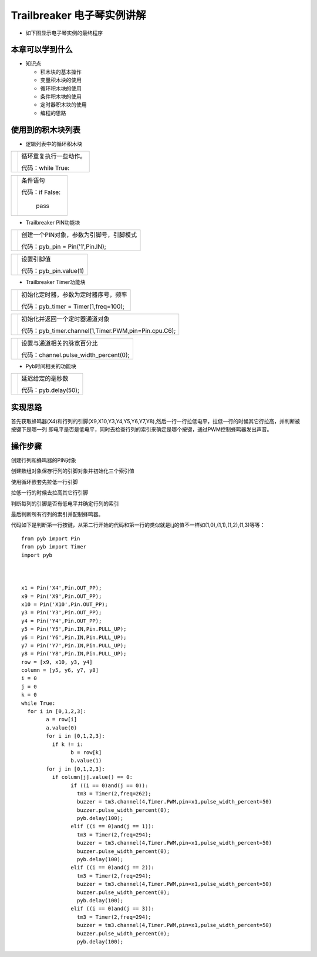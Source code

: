 .. _neuibitintro:

Trailbreaker 电子琴实例讲解
============================

- 如下图显示电子琴实例的最终程序

.. image:: img/tbpiano01.png
    :width: 520px

.. image:: img/tbpiano02.png
    :width: 520px
	
本章可以学到什么
----------------------------

- 知识点

  + 积木块的基本操作
  + 变量积木块的使用
  + 循环积木块的使用
  + 条件积木块的使用
  + 定时器积木块的使用
  + 编程的思路

使用到的积木块列表
----------------------------

- 逻辑列表中的循环积木块

+------------------------------+------------------------+
| .. image:: img/whileTrue.png |循环重复执行一些动作。  |
|    :height: 80px             |                        |
|                              |                        |
|                              |代码：while True:       |
+------------------------------+------------------------+

+------------------------------+---------------------------+
| .. image:: img/if.png        |条件语句                   |
|    :width: 140px             |                           |
|                              |代码：if False:            |
|                              |                           |
|                              |         pass              |
+------------------------------+---------------------------+

- Trailbreaker PIN功能块

+------------------------------------------+----------------------------------------+
| .. image:: ../quickref/img/pybpin2.png   |创建一个PIN对象，参数为引脚号，引脚模式 |
|    :width: 320px                         |                                        |
|                                          |代码：pyb_pin = Pin('1',Pin.IN);        |
+------------------------------------------+----------------------------------------+

+------------------------------------------+----------------------+
| .. image:: ../quickref/img/pybpin5.png   |设置引脚值            |
|    :width: 200px                         |                      |
|                                          |代码：pyb_pin.value(1)|
+------------------------------------------+----------------------+

- Trailbreaker Timer功能块

+------------------------------------------+--------------------------------------------+
| .. image:: ../quickref/img/pybtimer1.png |初始化定时器，参数为定时器序号，频率        |
|    :width: 320px                         |                                            |
|                                          |代码：pyb_timer = Timer(1,freq=100);        |
+------------------------------------------+--------------------------------------------+

+------------------------------------------+--------------------------------------------------------+
| .. image:: ../quickref/img/pybtimer2.png |初始化并返回一个定时器通道对象                          |
|    :width: 800px                         |                                                        |
|                                          |代码：pyb_timer.channel(1,Timer.PWM,pin=Pin.cpu.C6);    |
+------------------------------------------+--------------------------------------------------------+

+------------------------------------------+--------------------------------------+
| .. image:: ../quickref/img/pybtimer3.png |设置与通道相关的脉宽百分比            |
|    :width: 180px                         |                                      |
|                                          |代码：channel.pulse_width_percent(0); |
+------------------------------------------+--------------------------------------+

- Pyb时间相关的功能块

+------------------------------------------+--------------------------------+
| .. image:: ../quickref/img/pyb1.png      |延迟给定的毫秒数                |
|    :width: 160px                         |                                |
|                                          |代码：pyb.delay(50);            |
+------------------------------------------+--------------------------------+

实现思路
----------------------------
首先获取蜂鸣器(X4)和行列的引脚(X9,X10,Y3,Y4,Y5,Y6,Y7,Y8),然后一行一行拉低电平，拉低一行的时候其它行拉高，并判断被按键下是哪一列
即电平是否是低电平，同时去检查行列的索引来确定是哪个按键，通过PWM控制蜂鸣器发出声音。


操作步骤
----------------------------

创建行列和蜂鸣器的PIN对象
  
.. image:: img/tbpiano1.png
    :width: 520px

.. image:: img/tbpiano2.png
    :width: 520px
	
创建数组对象保存行列的引脚对象并初始化三个索引值

.. image:: img/tbpiano3.png
    :width: 520px

.. image:: img/tbpiano4.png
    :width: 520px
	
使用循环嵌套先拉低一行引脚
  
.. image:: img/tbpiano5.png
    :width: 520px

拉低一行的时候去拉高其它行引脚
  
.. image:: img/tbpiano6.png
    :width: 520px

判断每列的引脚是否有低电平并确定行列的索引
  
.. image:: img/tbpiano7.png
    :width: 520px
	
最后判断所有行列的索引并配制蜂鸣器。
  
代码如下是判断第一行按键，从第二行开始的代码和第一行的类似就是i,j的值不一样如(1,0),(1,1),(1,2),(1,3)等等：
::

	from pyb import Pin
	from pyb import Timer
	import pyb



	x1 = Pin('X4',Pin.OUT_PP);
	x9 = Pin('X9',Pin.OUT_PP);
	x10 = Pin('X10',Pin.OUT_PP);
	y3 = Pin('Y3',Pin.OUT_PP);
	y4 = Pin('Y4',Pin.OUT_PP);
	y5 = Pin('Y5',Pin.IN,Pin.PULL_UP);
	y6 = Pin('Y6',Pin.IN,Pin.PULL_UP);
	y7 = Pin('Y7',Pin.IN,Pin.PULL_UP);
	y8 = Pin('Y8',Pin.IN,Pin.PULL_UP);
	row = [x9, x10, y3, y4]
	column = [y5, y6, y7, y8]
	i = 0
	j = 0
	k = 0
	while True:
	  for i in [0,1,2,3]:
		a = row[i]
		a.value(0)
		for i in [0,1,2,3]:
		  if k != i:
			b = row[k]
			b.value(1)
		for j in [0,1,2,3]:
		  if column[j].value() == 0:
			if ((i == 0)and(j == 0)):
			  tm3 = Timer(2,freq=262);
			  buzzer = tm3.channel(4,Timer.PWM,pin=x1,pulse_width_percent=50)
			  buzzer.pulse_width_percent(0);
			  pyb.delay(100);
			elif ((i == 0)and(j == 1)):
			  tm3 = Timer(2,freq=294);
			  buzzer = tm3.channel(4,Timer.PWM,pin=x1,pulse_width_percent=50)
			  buzzer.pulse_width_percent(0);
			  pyb.delay(100);
			elif ((i == 0)and(j == 2)):
			  tm3 = Timer(2,freq=294);
			  buzzer = tm3.channel(4,Timer.PWM,pin=x1,pulse_width_percent=50)
			  buzzer.pulse_width_percent(0);
			  pyb.delay(100);
			elif ((i == 0)and(j == 3)):
			  tm3 = Timer(2,freq=294);
			  buzzer = tm3.channel(4,Timer.PWM,pin=x1,pulse_width_percent=50)
			  buzzer.pulse_width_percent(0);
			  pyb.delay(100);
